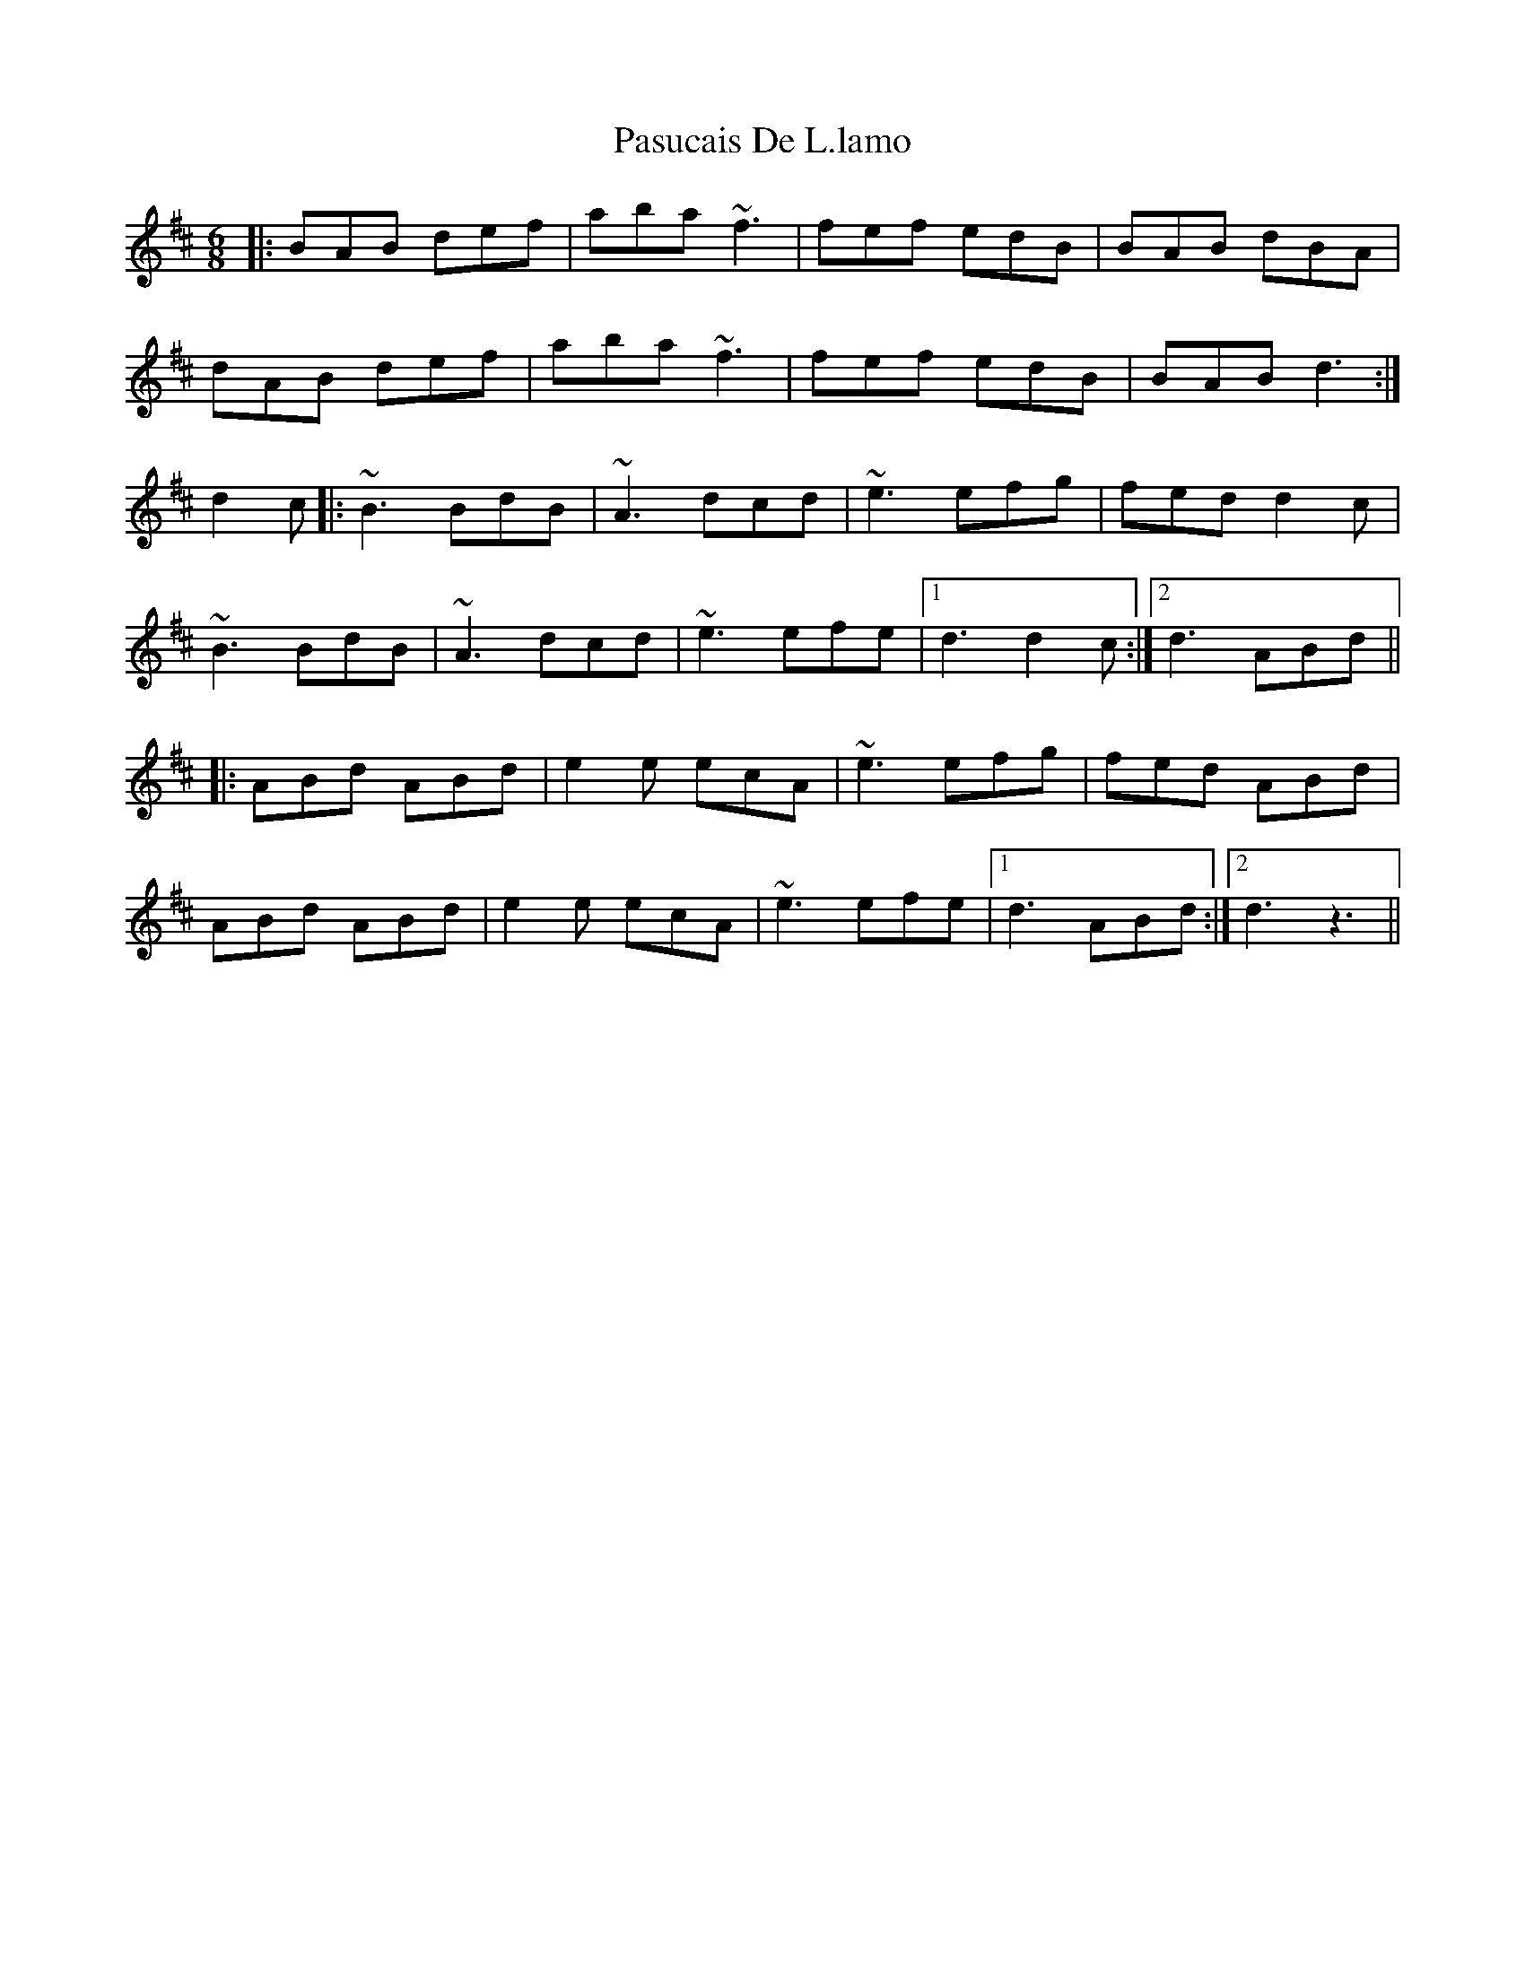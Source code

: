 X: 31710
T: Pasucais De L.lamo
R: jig
M: 6/8
K: Dmajor
|:BAB def|aba ~f3|fef edB|BAB dBA|
dAB def|aba ~f3|fef edB|BAB d3:|
d2c|:~B3 BdB|~A3 dcd|~e3 efg|fed d2c|
~B3 BdB|~A3 dcd|~e3 efe|1 d3 d2c:|2 d3 ABd||
|:ABd ABd|e2e ecA|~e3 efg|fed ABd|
ABd ABd|e2e ecA|~e3 efe|1 d3 ABd:|2 d3 z3||

